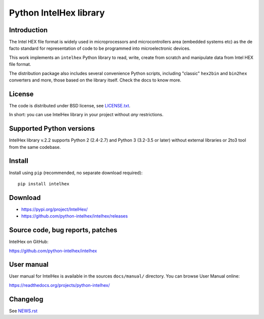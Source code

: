 Python IntelHex library
***********************

Introduction
------------
The Intel HEX file format is widely used in microprocessors and microcontrollers 
area (embedded systems etc) as the de facto standard 
for representation of code to be programmed into microelectronic devices.

This work implements an ``intelhex`` Python library to read, write, 
create from scratch and manipulate data from Intel HEX file format.

The distribution package also includes several convenience Python scripts,
including "classic" ``hex2bin`` and ``bin2hex`` converters and more, 
those based on the library itself. Check the docs to know more.

License
-------
The code is distributed under BSD license,
see `LICENSE.txt <https://github.com/python-intelhex/intelhex/blob/master/LICENSE.txt>`_.

In short: you can use IntelHex library in your project without *any*
restrictions.

Supported Python versions
-------------------------
IntelHex library v.2.2 supports Python 2 (2.4-2.7) and Python 3 (3.2-3.5 or later)
without external libraries or 2to3 tool from the same codebase.

Install
-------
Install using ``pip`` (recommended, no separate download required)::

    pip install intelhex

Download
--------
* https://pypi.org/project/IntelHex/
* https://github.com/python-intelhex/intelhex/releases

Source code, bug reports, patches
---------------------------------
IntelHex on GitHub:

https://github.com/python-intelhex/intelhex

User manual
-----------
User manual for IntelHex is available in the sources ``docs/manual/`` directory.
You can browse User Manual online:

https://readthedocs.org/projects/python-intelhex/

Changelog
---------
See `NEWS.rst <https://github.com/python-intelhex/intelhex/blob/master/NEWS.rst>`_
